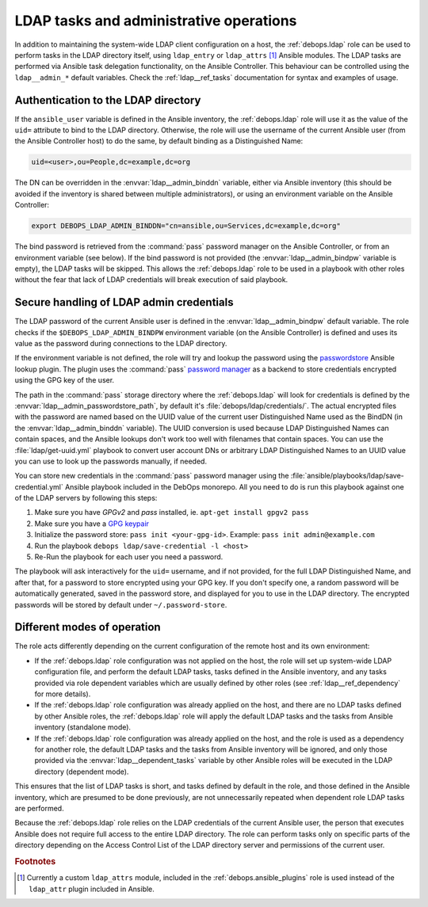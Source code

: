 .. Copyright (C) 2019 Maciej Delmanowski <drybjed@gmail.com>
.. Copyright (C) 2019 DebOps <https://debops.org/>
.. SPDX-License-Identifier: GPL-3.0-only

.. _ldap__ref_admin:

LDAP tasks and administrative operations
========================================

In addition to maintaining the system-wide LDAP client configuration on a host,
the :ref:`debops.ldap` role can be used to perform tasks in the LDAP directory
itself, using ``ldap_entry`` or ``ldap_attrs`` [#f1]_ Ansible modules. The LDAP
tasks are performed via Ansible task delegation functionality, on the Ansible
Controller. This behaviour can be controlled using the ``ldap__admin_*``
default variables. Check the :ref:`ldap__ref_tasks` documentation for syntax
and examples of usage.


Authentication to the LDAP directory
------------------------------------

If the ``ansible_user`` variable is defined in the Ansible inventory, the
:ref:`debops.ldap` role will use it as the value of the ``uid=`` attribute to
bind to the LDAP directory. Otherwise, the role will use the username of the
current Ansible user (from the Ansible Controller host) to do the same, by
default binding as a Distinguished Name:

.. code-block:: none

   uid=<user>,ou=People,dc=example,dc=org

The DN can be overridden in the :envvar:`ldap__admin_binddn` variable, either
via Ansible inventory (this should be avoided if the inventory is shared
between multiple administrators), or using an environment variable on the
Ansible Controller:

.. code-block:: console

   export DEBOPS_LDAP_ADMIN_BINDDN="cn=ansible,ou=Services,dc=example,dc=org"

The bind password is retrieved from the :command:`pass` password manager on the
Ansible Controller, or from an environment variable (see below). If the bind
password is not provided (the :envvar:`ldap__admin_bindpw` variable is empty),
the LDAP tasks will be skipped. This allows the :ref:`debops.ldap` role to be
used in a playbook with other roles without the fear that lack of LDAP
credentials will break execution of said playbook.


.. _ldap__ref_admin_pass:

Secure handling of LDAP admin credentials
-----------------------------------------

The LDAP password of the current Ansible user is defined in the
:envvar:`ldap__admin_bindpw` default variable. The role checks if the
``$DEBOPS_LDAP_ADMIN_BINDPW`` environment variable (on the Ansible Controller)
is defined and uses its value as the password during connections to the LDAP
directory.

If the environment variable is not defined, the role will try and lookup the
password using the `passwordstore`__ Ansible lookup plugin. The plugin uses the
:command:`pass` `password manager`__ as a backend to store credentials
encrypted using the GPG key of the user.

.. __: https://docs.ansible.com/ansible/latest/plugins/lookup/passwordstore.html
.. __: https://www.passwordstore.org/

The path in the :command:`pass` storage directory where the :ref:`debops.ldap`
will look for credentials is defined by the
:envvar:`ldap__admin_passwordstore_path`, by default it's
:file:`debops/ldap/credentials/`. The actual encrypted files with the password
are named based on the UUID value of the current user Distinguished Name used
as the BindDN (in the :envvar:`ldap__admin_binddn` variable). The UUID
conversion is used because LDAP Distinguished Names can contain spaces, and the
Ansible lookups don't work too well with filenames that contain spaces.
You can use the :file:`ldap/get-uuid.yml` playbook to convert user account DNs
or arbitrary LDAP Distinguished Names to an UUID value you can use to look up
the passwords manually, if needed.

You can store new credentials in the :command:`pass` password manager using the
:file:`ansible/playbooks/ldap/save-credential.yml` Ansible playbook included
in the DebOps monorepo. All you need to do is run this playbook against one of
the LDAP servers by following this steps:

1. Make sure you have `GPGv2` and `pass` installed, ie. ``apt-get install gpgv2 pass``
2. Make sure you have a `GPG keypair <https://alexcabal.com/creating-the-perfect-gpg-keypair/>`_
3. Initialize the password store: ``pass init <your-gpg-id>``. Example: ``pass init admin@example.com``
4. Run the playbook ``debops ldap/save-credential -l <host>``
5. Re-Run the playbook for each user you need a password.

The playbook will ask interactively for the ``uid=`` username, and if not
provided, for the full LDAP Distinguished Name, and after that, for a password
to store encrypted using your GPG key. If you don't specify one, a random
password will be automatically generated, saved in the password store, and
displayed for you to use in the LDAP directory. The encrypted passwords will be stored
by default under ``~/.password-store``.


Different modes of operation
----------------------------

The role acts differently depending on the current configuration of the remote
host and its own environment:

- If the :ref:`debops.ldap` role configuration was not applied on the host, the
  role will set up system-wide LDAP configuration file, and perform the default
  LDAP tasks, tasks defined in the Ansible inventory, and any tasks provided
  via role dependent variables which are usually defined by other roles (see
  :ref:`ldap__ref_dependency` for more details).

- If the :ref:`debops.ldap` role configuration was already applied on the host,
  and there are no LDAP tasks defined by other Ansible roles, the
  :ref:`debops.ldap` role will apply the default LDAP tasks and the tasks from
  Ansible inventory (standalone mode).

- If the :ref:`debops.ldap` role configuration was already applied on the host,
  and the role is used as a dependency for another role, the default LDAP tasks
  and the tasks from Ansible inventory will be ignored, and only those provided
  via the :envvar:`ldap__dependent_tasks` variable by other Ansible roles will
  be executed in the LDAP directory (dependent mode).

This ensures that the list of LDAP tasks is short, and tasks defined by default
in the role, and those defined in the Ansible inventory, which are presumed to
be done previously, are not unnecessarily repeated when dependent role LDAP
tasks are performed.

Because the :ref:`debops.ldap` role relies on the LDAP credentials of the
current Ansible user, the person that executes Ansible does not require full
access to the entire LDAP directory. The role can perform tasks only on
specific parts of the directory depending on the Access Control List of the
LDAP directory server and permissions of the current user.


.. rubric:: Footnotes

.. [#f1] Currently a custom ``ldap_attrs`` module, included in the
         :ref:`debops.ansible_plugins` role is used instead of the
         ``ldap_attr`` plugin included in Ansible.
